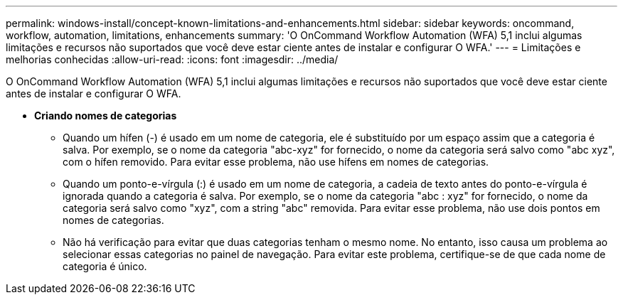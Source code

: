 ---
permalink: windows-install/concept-known-limitations-and-enhancements.html 
sidebar: sidebar 
keywords: oncommand, workflow, automation, limitations, enhancements 
summary: 'O OnCommand Workflow Automation (WFA) 5,1 inclui algumas limitações e recursos não suportados que você deve estar ciente antes de instalar e configurar O WFA.' 
---
= Limitações e melhorias conhecidas
:allow-uri-read: 
:icons: font
:imagesdir: ../media/


[role="lead"]
O OnCommand Workflow Automation (WFA) 5,1 inclui algumas limitações e recursos não suportados que você deve estar ciente antes de instalar e configurar O WFA.

* *Criando nomes de categorias*
+
** Quando um hífen (-) é usado em um nome de categoria, ele é substituído por um espaço assim que a categoria é salva. Por exemplo, se o nome da categoria "abc-xyz" for fornecido, o nome da categoria será salvo como "abc xyz", com o hífen removido. Para evitar esse problema, não use hífens em nomes de categorias.
** Quando um ponto-e-vírgula (:) é usado em um nome de categoria, a cadeia de texto antes do ponto-e-vírgula é ignorada quando a categoria é salva. Por exemplo, se o nome da categoria "abc : xyz" for fornecido, o nome da categoria será salvo como "xyz", com a string "abc" removida. Para evitar esse problema, não use dois pontos em nomes de categorias.
** Não há verificação para evitar que duas categorias tenham o mesmo nome. No entanto, isso causa um problema ao selecionar essas categorias no painel de navegação. Para evitar este problema, certifique-se de que cada nome de categoria é único.




